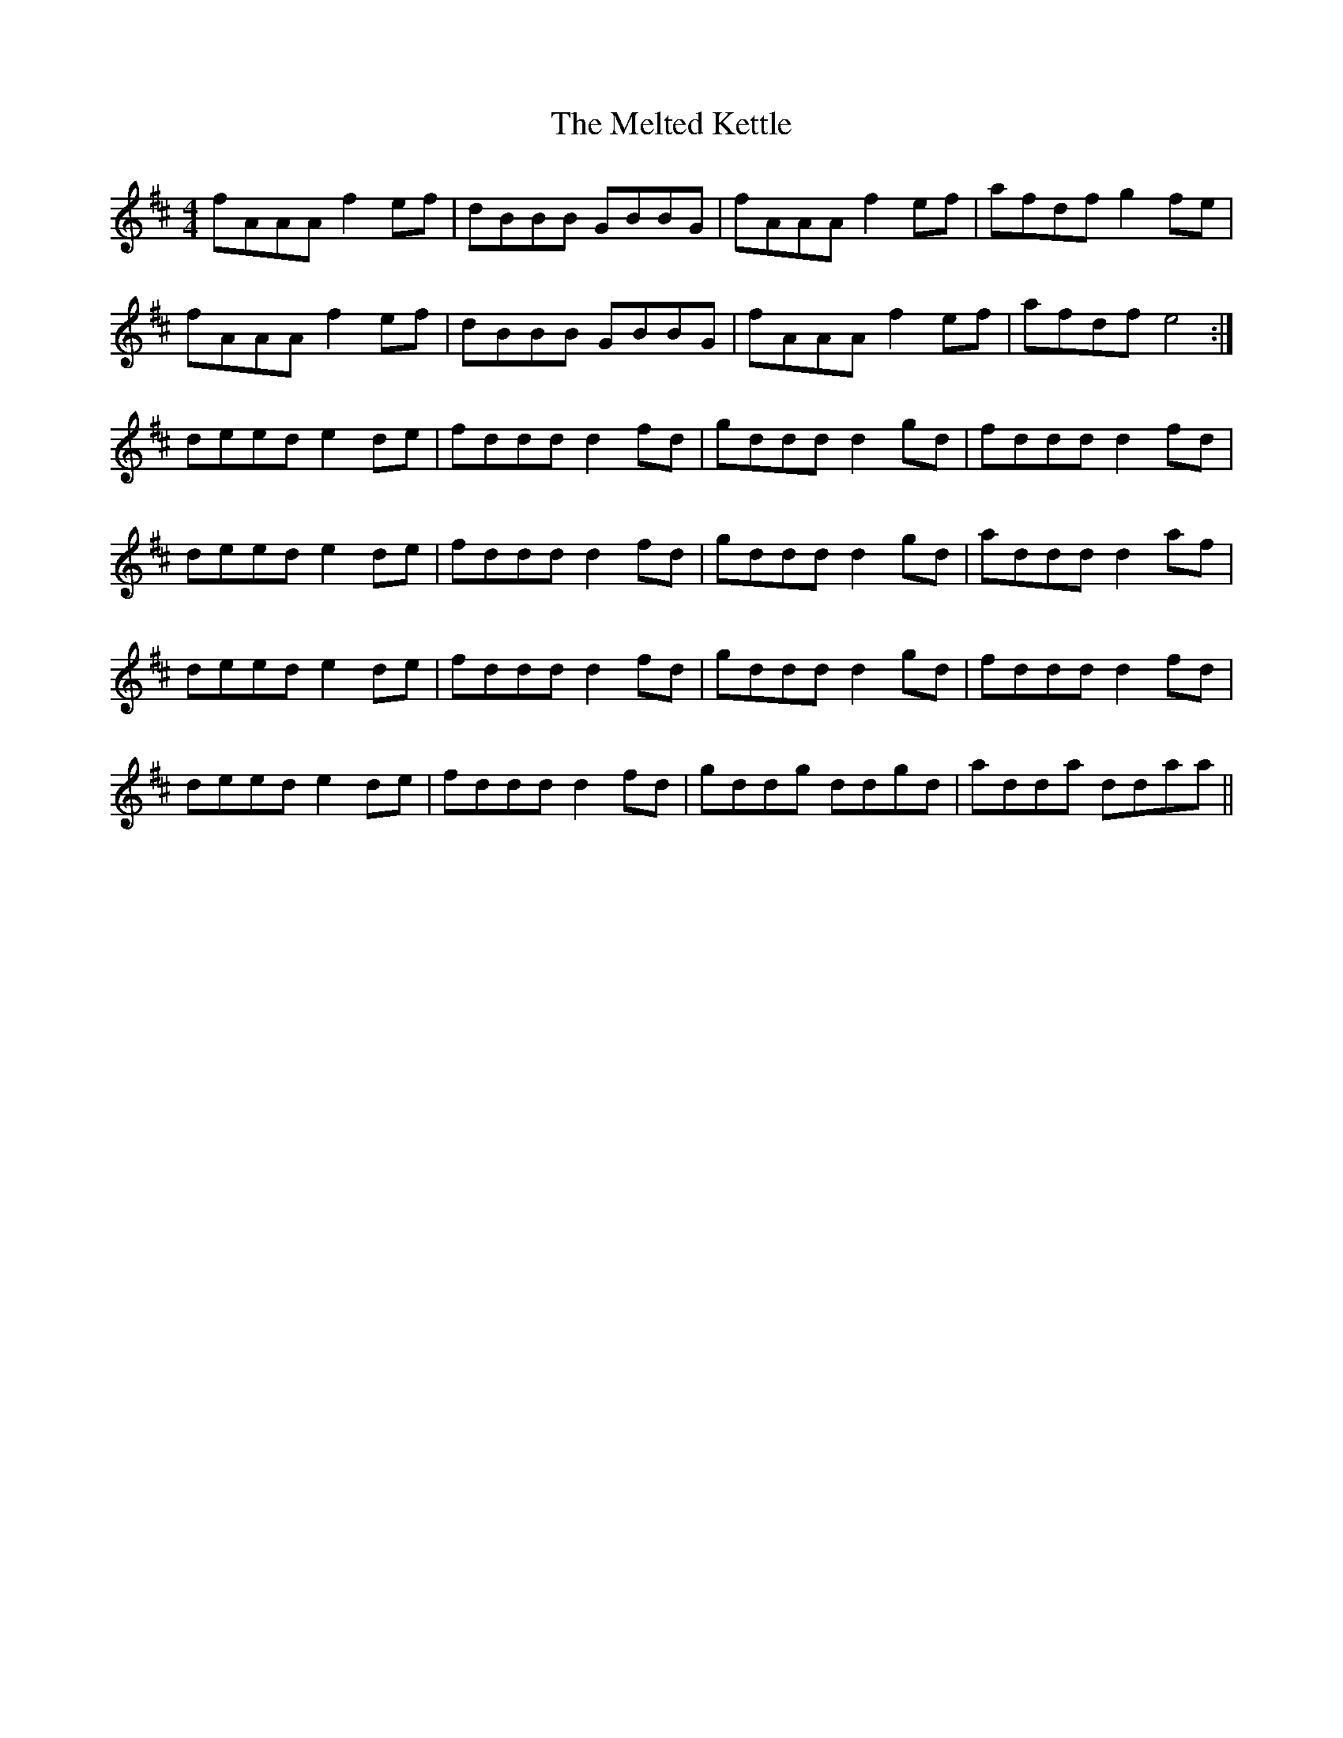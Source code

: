 X: 26280
T: Melted Kettle, The
R: reel
M: 4/4
K: Dmajor
fAAA f2 ef|dBBB GBBG|fAAA f2 ef|afdf g2 fe|
fAAA f2 ef|dBBB GBBG|fAAA f2 ef|afdf e4:|
deed e2 de|fddd d2 fd|gddd d2 gd|fddd d2 fd|
deed e2 de|fddd d2 fd|gddd d2 gd|addd d2 af|
deed e2 de|fddd d2 fd|gddd d2 gd|fddd d2 fd|
deed e2 de|fddd d2 fd|gddg ddgd|adda ddaa||

